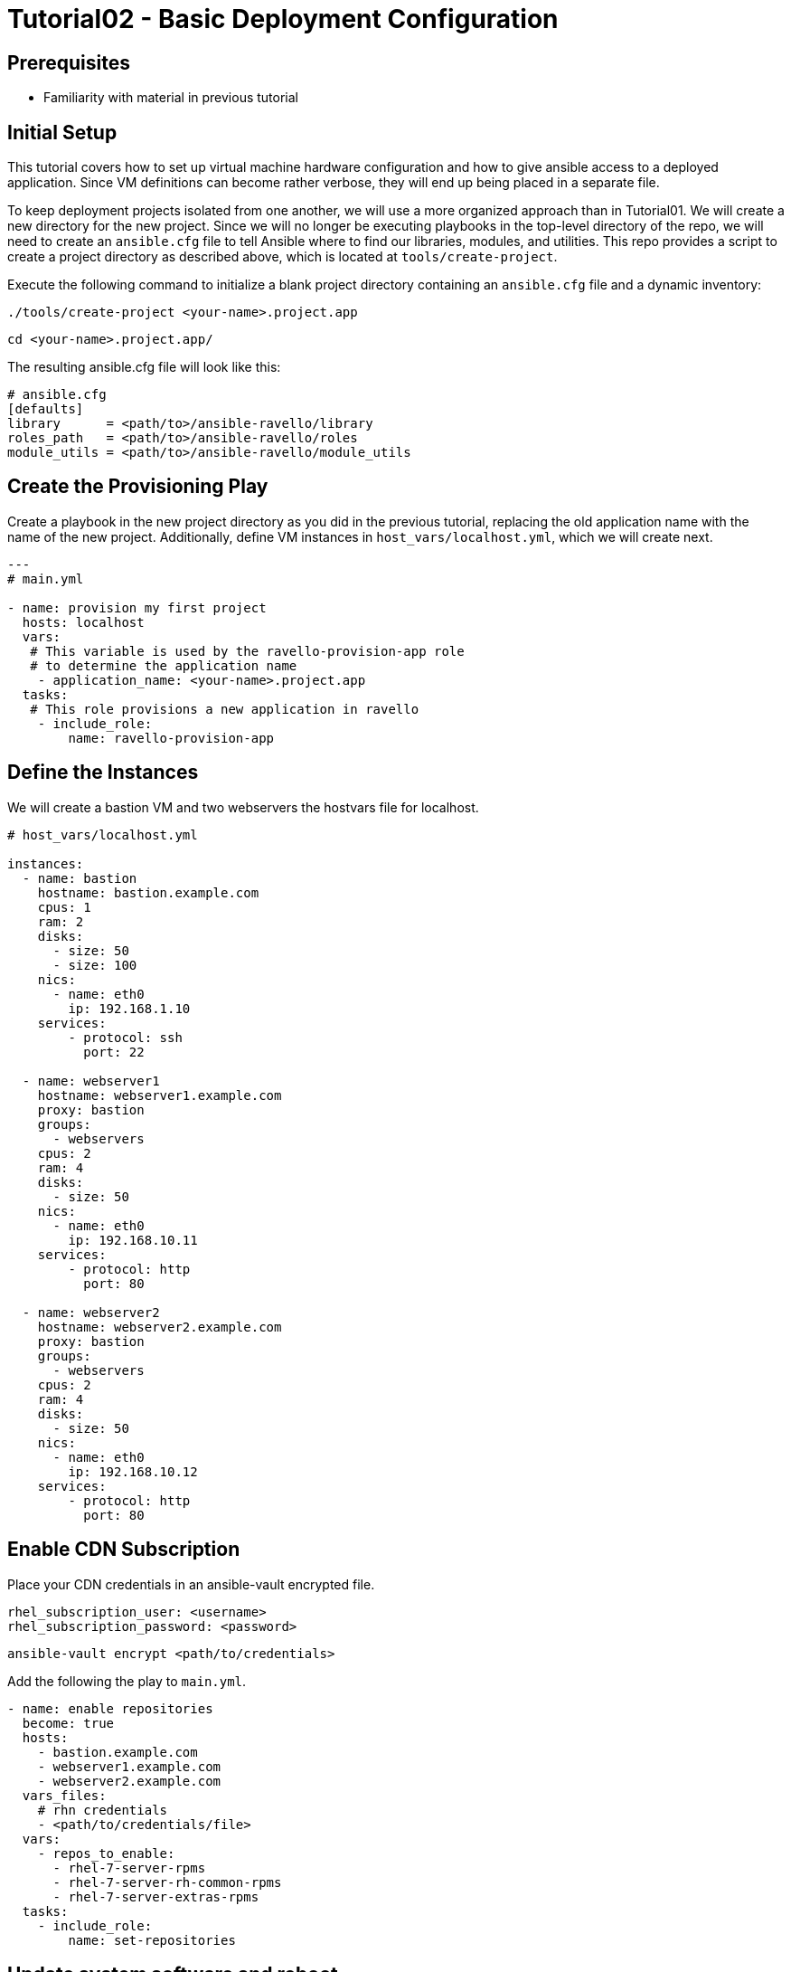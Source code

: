 = Tutorial02 - Basic Deployment Configuration

== Prerequisites

- Familiarity with material in previous tutorial

== Initial Setup

This tutorial covers how to set up virtual machine hardware configuration
and how to give ansible access to a deployed application. Since VM definitions 
can become rather verbose, they will end up being placed in a separate file.

To keep deployment projects isolated from one another, we will use a more 
organized approach than in Tutorial01.  We will create a new directory
for the new project.  Since we will no longer be executing playbooks in the 
top-level directory of the repo, we will need to create an `ansible.cfg`
file to tell Ansible where to find our libraries, modules, and utilities.
This repo provides a script to create a project directory as described above,
which is located at `tools/create-project`.

Execute the following command to initialize a blank project directory containing
an `ansible.cfg` file and a dynamic inventory:

```
./tools/create-project <your-name>.project.app
```
```
cd <your-name>.project.app/
```

The resulting ansible.cfg file will look like this:

```
# ansible.cfg
[defaults]
library      = <path/to>/ansible-ravello/library
roles_path   = <path/to>/ansible-ravello/roles
module_utils = <path/to>/ansible-ravello/module_utils

```

== Create the Provisioning Play

Create a playbook in the new project directory as you did 
in the previous tutorial, replacing the old application name
with the name of the new project.  Additionally, define VM
instances in `host_vars/localhost.yml`, which we will create next.


```
---
# main.yml

- name: provision my first project
  hosts: localhost
  vars:
   # This variable is used by the ravello-provision-app role
   # to determine the application name
    - application_name: <your-name>.project.app
  tasks:
   # This role provisions a new application in ravello
    - include_role:
        name: ravello-provision-app
```

== Define the Instances

We will create a bastion VM and two webservers the hostvars file for localhost.


```
# host_vars/localhost.yml

instances:
  - name: bastion
    hostname: bastion.example.com
    cpus: 1
    ram: 2
    disks:
      - size: 50
      - size: 100
    nics:
      - name: eth0
        ip: 192.168.1.10
    services:
        - protocol: ssh
          port: 22

  - name: webserver1
    hostname: webserver1.example.com
    proxy: bastion
    groups: 
      - webservers
    cpus: 2
    ram: 4
    disks:
      - size: 50
    nics:
      - name: eth0
        ip: 192.168.10.11
    services:
        - protocol: http
          port: 80

  - name: webserver2
    hostname: webserver2.example.com
    proxy: bastion
    groups: 
      - webservers 
    cpus: 2
    ram: 4
    disks:
      - size: 50
    nics:
      - name: eth0
        ip: 192.168.10.12
    services:
        - protocol: http
          port: 80
```

== Enable CDN Subscription

Place your CDN credentials in an ansible-vault encrypted file.

```
rhel_subscription_user: <username>
rhel_subscription_password: <password>
```

```
ansible-vault encrypt <path/to/credentials>
```

Add the following the play to `main.yml`.

```
- name: enable repositories
  become: true
  hosts: 
    - bastion.example.com
    - webserver1.example.com
    - webserver2.example.com
  vars_files:
    # rhn credentials
    - <path/to/credentials/file>
  vars:
    - repos_to_enable:
      - rhel-7-server-rpms
      - rhel-7-server-rh-common-rpms
      - rhel-7-server-extras-rpms
  tasks:
    - include_role: 
        name: set-repositories
```


== Update system software and reboot

Once subscriptions are enabled on the instances, the systems can
be updated and rebooted.  Since we are using bastion as a proxy,
the webservers will need to rebooted first and bastion second.
The `reboot-host` role will take care of booting ssh_proxies
last, and will wait for the instances to be available again.


```
- name: update systems and reboot
  become: true
  hosts: 
    - bastion
    - webservers
  tasks:
    - yum:
        name: "*"
        state: latest
    - include_role: 
        name: reboot-host
```

== Install and configure Apache HTTP Server

```
- name: install and configure httpd
  become: true
  hosts:  webservers
  tasks:
    - yum:
        name: "httpd"
        state: latest
    - service:
        name: httpd
        state: started
        enabled: yes
```

== Completed Playbook

```
---
# main.yml

- name: provision my first project
  hosts: localhost
  vars:
   # This variable is used by the ravello-provision-app role
   # to determine the application name
    - application_name: <your-name>.project.app
  tasks:
   # This role provisions a new application in ravello
    - include_role:
        name: ravello-provision-app


- name: enable repositories
  become: true
  hosts: 
    - bastion
    - webservers
  vars_files:
    # rhn credentials
    - <path/to/credentials/file>
  vars:
    - repos_to_enable:
      - rhel-7-server-rpms
      - rhel-7-server-rh-common-rpms
      - rhel-7-server-extras-rpms
  tasks:
    - include_role: 
        name: set-repositories


- name: update systems and reboot
  become: true
  hosts: 
    - bastion
    - webservers
  tasks:
    - yum:
        name: "*"
        state: latest
    - include_role: 
        name: reboot-host


- name: install and configure httpd
  become: true
  hosts: 
    - webservers
  tasks:
    - yum:
        name: "httpd"
        state: latest
    - service:
        name: httpd
        state: started
        enabled: yes
    - copy:
        content: "<p>Hello from {{ inventory_hostname }}!</p>"
        dest: /var/www/html/index.html
        
```

Deploy the app using the following command (or alternatively use a vault password file):

```
ansible-playbook -i inventory main.yml --ask-vault-pass
```

== Accessing the Deployed Application

When the deployment is finished, the webservers should be publicly be resolvable via HTTP.
To obtain the fqdns of all of the instances, execute the following command:

```
./inventory --proxy-fqdns
```
Paste the address of each webserver into a browser and you should see the greeting message.
